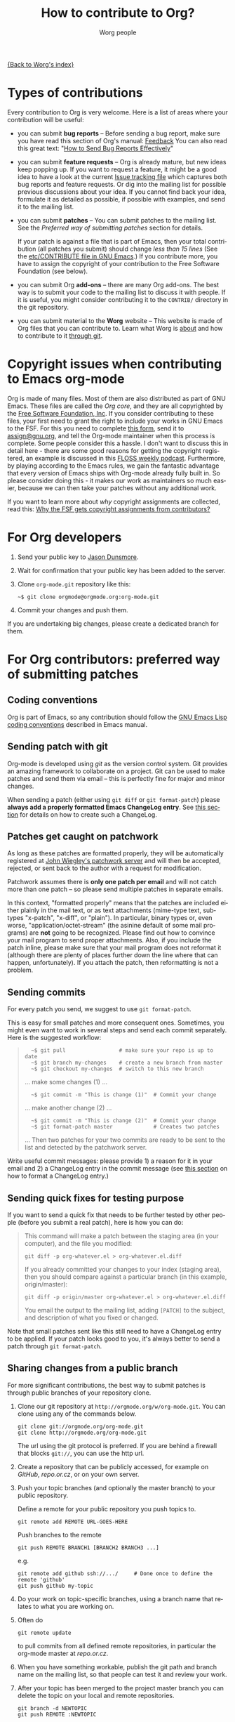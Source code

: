#+TITLE:      How to contribute to Org?
#+AUTHOR:     Worg people
#+EMAIL:      mdl AT imapmail DOT org
#+OPTIONS:    H:3 num:nil toc:t \n:nil @:t ::t |:t ^:t -:t f:t *:t TeX:t LaTeX:t skip:nil d:(HIDE) tags:not-in-toc
#+STARTUP:    align fold nodlcheck hidestars oddeven lognotestate
#+SEQ_TODO:   TODO(t) INPROGRESS(i) WAITING(w@) | DONE(d) CANCELED(c@)
#+TAGS:       Write(w) Update(u) Fix(f) Check(c) 
#+LANGUAGE:   en
#+PRIORITIES: A C B
#+CATEGORY:   worg

# This file is the default header for new Org files in Worg.  Feel free
# to tailor it to your needs.

[[file:index.org][{Back to Worg's index}]]

* Types of contributions

Every contribution to Org is very welcome.  Here is a list of areas where
your contribution will be useful:

- you can submit *bug reports* -- Before sending a bug report, make sure
  you have read this section of Org's manual: [[http://orgmode.org/org.html#Feedback][Feedback]] You can also read
  this great text: "[[http://www.chiark.greenend.org.uk/~sgtatham/bugs.html][How to Send Bug Reports Effectively]]"

- you can submit *feature requests* -- Org is already mature, but new ideas
  keep popping up.  If you want to request a feature, it might be a good
  idea to have a look at the current [[http://orgmode.org/worg/org-issues.html][Issue tracking file]] which captures
  both bug reports and feature requests.  Or dig into the mailing list for
  possible previous discussions about your idea.  If you cannot find back
  your idea, formulate it as detailed as possible, if possible with
  examples, and send it to the mailing list.

- you can submit *patches* -- You can submit patches to the mailing list.
  See the [[For Org contributors: preferred way of submitting patches][Preferred way of submitting patches]] section for details.

  If your patch is against a file that is part of Emacs, then your total
  contribution (all patches you submit) should change /less than 15 lines/
  (See the [[http://bzr.savannah.gnu.org/lh/emacs/trunk/annotate/head:/etc/CONTRIBUTE][etc/CONTRIBUTE file in GNU Emacs]].)  If you contribute more, you
  have to assign the copyright of your contribution to the Free Software
  Foundation (see below).
  
- you can submit Org *add-ons* -- there are many Org add-ons.  The best way
  is to submit your code to the mailing list to discuss it with people.  If
  it is useful, you might consider contributing it to the =CONTRIB/=
  directory in the git repository.

- you can submit material to the *Worg* website -- This website is made of
  Org files that you can contribute to.  Learn what Worg is [[file:worg-about.org][about]] and how
  to contribute to it [[file:worg-git.org][through git]].

* Copyright issues when contributing to Emacs org-mode

Org is made of many files.  Most of them are also distributed as part of
GNU Emacs.  These files are called the /Org core/, and they are all
copyrighted by the [[http://www.fsf.org][Free Software Foundation, Inc]].  If you consider
contributing to these files, your first need to grant the right to include
your works in GNU Emacs to the FSF.  For this you need to complete [[http://orgmode.org/request-assign-future.txt][this
form]], send it to [[mailto:assign@gnu.org][assign@gnu.org]], and tell the Org-mode maintainer when this
process is complete.  Some people consider this a hassle.  I don't want to
discuss this in detail here - there are some good reasons for getting the
copyright registered, an example is discussed in this [[http://twit.tv/floss117][FLOSS weekly podcast]].
Furthermore, by playing according to the Emacs rules, we gain the fantastic
advantage that every version of Emacs ships with Org-mode already fully
built in.  So please consider doing this - it makes our work as maintainers
so much easier, because we can then take your patches without any
additional work.

If you want to learn more about /why/ copyright assignments are
collected, read this: [[http://www.gnu.org/licenses/why-assign.html][Why the FSF gets copyright assignments from
contributors?]]

* For Org developers
:PROPERTIES:
:CUSTOM_ID: devs
:END:

1. Send your public key to [[mailto:jasondunsmore%20AT%20gmail%20DOT%20com][Jason Dunsmore]].
2. Wait for confirmation that your public key has been added to the server.
3. Clone =org-mode.git= repository like this:
   : ~$ git clone orgmode@orgmode.org:org-mode.git
4. Commit your changes and push them.

If you are undertaking big changes, please create a dedicated branch for
them.

* For Org contributors: preferred way of submitting patches

** Coding conventions

Org is part of Emacs, so any contribution should follow the [[http://www.gnu.org/software/emacs/elisp/html_node/Coding-Conventions.html][GNU Emacs Lisp
coding conventions]] described in Emacs manual.

** Sending patch with git

Org-mode is developed using /git/ as the version control system.  Git
provides an amazing framework to collaborate on a project.  Git can be used
to make patches and send them via email -- this is perfectly fine for major
and minor changes.

When sending a patch (either using =git diff= or =git format-patch=) please
*always add a properly formatted Emacs ChangeLog entry*.  See [[id:c526dfd7-2b0c-4b66-9deb-6e442e48708c][this section]]
for details on how to create such a ChangeLog.

** Patches get caught on patchwork

As long as these patches are formatted properly, they will be automatically
registered at [[http://patchwork.newartisans.com/project/org-mode][John Wiegley's patchwork server]] and will then be accepted,
rejected, or sent back to the author with a request for modification.

Patchwork assumes there is *only one patch per email* and will not catch
more than one patch -- so please send multiple patches in separate emails.

In this context, "formatted properly" means that the patches are included
either plainly in the mail text, or as text attachments (mime-type text,
subtypes "x-patch", "x-diff", or "plain").  In particular, binary types or,
even worse, "application/octet-stream" (the asinine default of some mail
programs) are *not* going to be recognized.  Please find out how to
convince your mail program to send proper attachments.  Also, if you
include the patch inline, please make sure that your mail program does not
reformat it (although there are plenty of places further down the line
where that can happen, unfortunately). If you attach the patch, then
reformatting is not a problem.

** Sending commits

For every patch you send, we suggest to use =git format-patch=.

This is easy for small patches and more consequent ones.  Sometimes, you
might even want to work in several steps and send each commit separately.
Here is the suggested workflow:

#+begin_quote
:   ~$ git pull                 # make sure your repo is up to date
:   ~$ git branch my-changes    # create a new branch from master
:   ~$ git checkout my-changes  # switch to this new branch

  ... make some changes (1) ...

:   ~$ git commit -m "This is change (1)"  # Commit your change

  ... make another change (2) ...

:   ~$ git commit -m "This is change (2)"  # Commit your change
:   ~$ git format-patch master             # Creates two patches

  ... Then two patches for your two commits are ready to be sent to the
  list and detected by the patchwork server.
#+end_quote

Write useful commit messages: please provide 1) a reason for it in your
email and 2) a ChangeLog entry in the commit message (see [[id:c526dfd7-2b0c-4b66-9deb-6e442e48708c][this section]] on
how to format a ChangeLog entry.)

** Sending quick fixes for testing purpose

If you want to send a quick fix that needs to be further tested by other
people (before you submit a real patch), here is how you can do:

#+begin_quote
  This command will make a patch between the staging area (in your
  computer), and the file you modified:

  : git diff -p org-whatever.el > org-whatever.el.diff

  If you already committed your changes to your index (staging area), then
  you should compare against a particular branch (in this example,
  origin/master):

  : git diff -p origin/master org-whatever.el > org-whatever.el.diff

  You email the output to the mailing list, adding =[PATCH]= to the
  subject, and description of what you fixed or changed.
#+end_quote

Note that small patches sent like this still need to have a ChangeLog entry
to be applied.  If your patch looks good to you, it's always better to send
a patch through =git format-patch=.

** Sharing changes from a public branch

For more significant contributions, the best way to submit patches is
through public branches of your repository clone.

1. Clone our git repository at =http://orgmode.org/w/org-mode.git=.
   You can clone using any of the commands below.

   : git clone git://orgmode.org/org-mode.git
   : git clone http://orgmode.org/org-mode.git

   The url using the git protocol is preferred. If you are behind a
   firewall that blocks ~git://~, you can use the http url.

2. Create a repository that can be publicly accessed, for example on
   /GitHub/, /repo.or.cz/, or on your own server.

3. Push your topic branches (and optionally the master branch) to your
   public repository.

   Define a remote for your public repository you push topics to.

   : git remote add REMOTE URL-GOES-HERE

   Push branches to the remote

   : git push REMOTE BRANCH1 [BRANCH2 BRANCH3 ...]

   e.g.

   : git remote add github ssh://.../     # Done once to define the remote 'github'
   : git push github my-topic

4. Do your work on topic-specific branches, using a branch name that
   relates to what you are working on.

5. Often do

   : git remote update

   to pull commits from all defined remote repositories, in particular
   the org-mode master at /repo.or.cz/.

6. When you have something workable, publish the git path and branch
   name on the mailing list, so that people can test it and review
   your work.

7. After your topic has been merged to the project master branch you
   can delete the topic on your local and remote repositories.

   : git branch -d NEWTOPIC
   : git push REMOTE :NEWTOPIC

* Commit messages and ChangeLog entries
  :PROPERTIES:
  :ID:       c526dfd7-2b0c-4b66-9deb-6e442e48708c
  :END:

We have decided to no longer keep a ChangeLog file to record changes to
individual functions.  In a modern version control system like git,
ChangeLog is duplicating information that should be in the commit message,
and it is the main cause of merge conflicts.

Instead, the change log entry should be part of the commit message.  A
commit message should be constructed in the following way:

- Line 1 of the commit message should always be a short description of
  the overall change.  Line 1 does /not/ get a dot at the end.
- Line 2 is an empty line
- In line 3, the ChangeLog entry should start, in a similar format as
  in the old ChangeLog files, but without the author information
  (which is part of the commit anyway).
- After the changelog, another empty line should come before any
  additional information that the committer wishes to provide in order
  to explain the patch.
- If the change is a minor change made by a committer without
  copyright assignment to the FSF, the commit message should also
  contain the cookie =TINYCHANGE= (anywhere in the message).  When we
  later produce the ChangeLog file for Emacs, the change will be
  marked appropriately.

Here is an example for such a message

#+begin_example
  Capture: Fix the case of using a template file
      
  ,* lisp/org-capture.el (org-capture-set-plist): Make sure txt is a string
  before calling `string-match'.
  (org-capture-templates): Fix customization type.
  ,* doc/org.texi (Capture): Document using a file for a template
      
  The problem here was that a wrong keyword was given in the
  customization type.  This let to a string-match against a list value.
  
  Modified from a patch proposal by Johan Friis.
  
  TINYCHANGE
#+end_example

If you are using /magit.el/ in Emacs, The ChangeLog-like such entries are
easily made by pressing =C= in the diff listing.  Another option to make
the entries is to use `C-x 4 a' in the changed function.  This will create
entries in the ChangeLog file, and you can then cut and paste these to the
commit message and remove the indentation.

* Copyrighted contributors to Org-mode

Here is the list of people who have contributed actual code to the
Org-mode core.  Note that the manual contains a more extensive list
with acknowledgments, including contributed ideas!  The lists below
are mostly for house keeping, to help the maintainers keep track of
copyright issues.

** Current contributors
  :PROPERTIES:
  :CUSTOM_ID: contributors_with_fsf_papers
  :END:

Here is the list of people who signed the papers with the Free Software
Foundation and can now freely submit code to Org files that are included
within GNU Emacs:

1. Abdó Roig-Maranges
2. Achim Gratz
3. Adam Elliott
4. Andreas Burtzlaff
5. Andreas Leha
6. Andrew Hyatt
7. Andrzej Lichnerowicz
8. Andy Steward
9. Anthony Lander
10. Baoqiu Cui
11. Barry Leonard Gidden
12. Bastien Guerry
13. Benjamin Andresen
14. Bernd Grobauer
15. Bernt Hansen
16. Brian James Gough
17. Carsten Dominik
18. Charles Sebold
19. Christian Egli
20. Christian Moe
21. Christopher League
22. Christopher Miles Gray
23. Christopher Suckling
24. Dan Davison
25. Daniel M German
26. Daniel M. Hackney
27. David Maus
28. David O'Toole
29. Eric S. Fraga
30. Eric Schulte
31. Erik Iverson
32. Ethan Ligon
33. Feng Shu
34. George Kettleborough
35. Giovanni Ridolfi
36. Henning Dietmar Weiss
37. Ian Barton
38. Ilya Shlyakhter
39. Ippei Furuhashi
40. James TD Smith
41. Jan Böcker
42. Jason Riedy
43. Jeffrey Ryan Horn
44. Joel Boehland
45. Jonathan Leech-Pepin
46. John Wiegley
47. Juan Pechiar
48. Julian Gehring
49. Julien Barnier
50. Julien Danjou
51. Konstantin Antipin
52. Lawrence Mitchell
53. Lennart Borgman
54. Lukasz Stelmach
55. Madan Ramakrishnan
56. Magnus Henoch
57. Manuel Giraud
58. Martin Pohlack
59. Martyn Jago
60. Matt Lundin
61. Max Mikhanosha
62. Michael Brand
63. Michael Gauland
64. Michael Sperber
65. Miguel A. Figueroa-Villanueva
66. Mikael Fornius
67. Moritz Ulrich
68. Nathan Neff
69. Nicolas Goaziou
70. Niels Giessen
71. Noorul Islam K M
72. Paul Sexton
73. Peter Jones
74. Phil Jackson
75. Philip Rooke
76. Pieter Praet
77. Piotr Zielinski
78. Puneeth Chaganti
79. Richard Klinda
80. Richard Riley
81. Rick Frankel
82. Ross Patterson
83. Russel Adams
84. Sacha Chua
85. Sebastian Rose
86. Sebastien Vauban
87. Sergey Litvinov
88. Seweryn Kokot
89. Stephen Eglen
90. Tassilo Horn
91. Thomas Baumann
92. Thomas Holst
93. Thomas S. Dye
94. Thorsten Jolitz
95. Tokuya Kameshima
96. Tom Breton
97. Tomas Hlavaty
98. Ulf Stegemann
99. Yann Hodique
100. Zhang Weize

** Processing

These people have been asked to sign the papers, and they are
currently considering it or a request is being processed by the FSF.

- Luis Anaya (as of [2012-08-07 mar.])
- Jarmo Hurri (as of [2012-09-20 jeu.])

** Tiny Changes

These people have submitted tiny change patches that made it into Org
without FSF papers.  When they submit more, we need to get papers
eventually.  The limit is a cumulative change of 20 non-repetitive
change lines.  Details are given in [[http://www.gnu.org/prep/maintain/maintain.html#Legally-Significant ][this document]].

1. Robert P. Goldman
2. Andy Lutomirski
3. Adam Spiers

(this list may be incomplete - please help to complete it)

** No FSF assignment

These people cannot or prefer to not sign the FSF copyright papers,
and we can only accept patches that do not change the core files (the
ones that are also in Emacs).

Luckily, this list is still empty.

#+BEGIN: timestamp :string "Last update: " :format "%Y-%m-%d @ %H:%M"

#+END:
